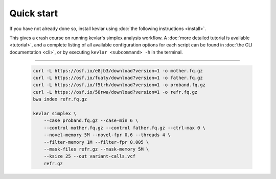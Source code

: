 Quick start
===========

If you have not already done so, install kevlar using :doc:`the following instructions <install>`.

This gives a crash course on running kevlar's simplex analysis workflow.
A :doc:`more detailed tutorial is available <tutorial>`, and a complete listing of all available configuration options for each script can be found in :doc:`the CLI documentation <cli>`, or by executing ``kevlar <subcommand> -h`` in the terminal.

----------

   .. code:: bash

        curl -L https://osf.io/e8jb3/download?version=1 -o mother.fq.gz
        curl -L https://osf.io/fuaty/download?version=1 -o father.fq.gz
        curl -L https://osf.io/f5trh/download?version=1 -o proband.fq.gz
        curl -L https://osf.io/58rwa/download?version=1 -o refr.fq.gz
        bwa index refr.fq.gz

        kevlar simplex \
            --case proband.fq.gz --case-min 6 \
            --control mother.fq.gz --control father.fq.gz --ctrl-max 0 \
            --novel-memory 5M --novel-fpr 0.6 --threads 4 \
            --filter-memory 1M --filter-fpr 0.005 \
            --mask-files refr.gz --mask-memory 5M \
            --ksize 25 --out variant-calls.vcf
            refr.gz
